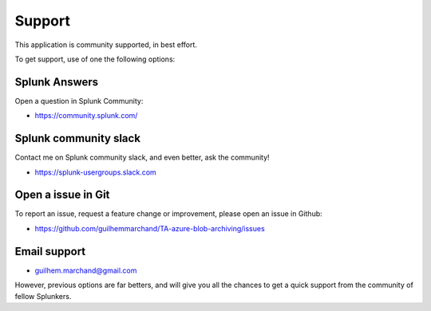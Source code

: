 Support
#######

This application is community supported, in best effort.

To get support, use of one the following options:

Splunk Answers
==============

Open a question in Splunk Community:

- https://community.splunk.com/

Splunk community slack
======================

Contact me on Splunk community slack, and even better, ask the community!

- https://splunk-usergroups.slack.com

Open a issue in Git
===================

To report an issue, request a feature change or improvement, please open an issue in Github:

- https://github.com/guilhemmarchand/TA-azure-blob-archiving/issues

Email support
=============

* guilhem.marchand@gmail.com

However, previous options are far betters, and will give you all the chances to get a quick support from the community of fellow Splunkers.
